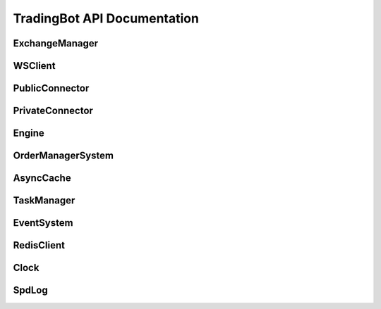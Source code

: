 TradingBot API Documentation
===========================

ExchangeManager
--------------

.. py:class:: ExchangeManager(config: Dict[str, Any])

   Base class for managing exchange connections and market data.

   :param dict config: Configuration dictionary containing exchange settings
   :param str config['apiKey']: API key for authentication
   :param str config['secret']: Secret key for authentication  
   :param bool config['sandbox']: Whether to use testnet/sandbox mode
   :param str config['exchange_id']: Exchange identifier (e.g. "binance", "bybit")

   .. py:property:: linear
      :type: List[str]

      Returns list of linear perpetual market symbols

   .. py:property:: inverse  
      :type: List[str]

      Returns list of inverse perpetual market symbols

   .. py:property:: spot
      :type: List[str] 

      Returns list of spot market symbols

   .. py:property:: future
      :type: List[str]

      Returns list of futures market symbols

   .. py:method:: load_markets()

      Load market data from exchange.
      Must be implemented by subclasses.

WSClient
--------

.. py:class:: WSClient(url: str, limiter: AsyncLimiter, handler: Callable, task_manager: TaskManager, **kwargs)

   Base WebSocket client for exchange connections.

   :param str url: WebSocket endpoint URL
   :param AsyncLimiter limiter: Rate limiter for API calls
   :param Callable handler: Callback function for handling messages
   :param TaskManager task_manager: Task manager for handling async tasks
   :param bytes specific_ping_msg: Optional custom ping message
   :param float reconnect_interval: Reconnection interval in seconds
   :param int ping_idle_timeout: Ping timeout in seconds
   :param int ping_reply_timeout: Ping reply timeout in seconds
   :param str auto_ping_strategy: Ping strategy ("ping_when_idle" or "ping_periodically")
   :param bool enable_auto_ping: Enable automatic ping
   :param bool enable_auto_pong: Enable automatic pong response

   .. py:property:: connected
      :type: bool

      Returns True if WebSocket is connected

   .. py:method:: connect()
      :async:

      Connect to WebSocket endpoint

   .. py:method:: disconnect()

      Disconnect from WebSocket endpoint

   .. py:method:: _resubscribe()
      :async:

      Resubscribe to channels after reconnection.
      Must be implemented by subclasses.

PublicConnector
--------------

.. py:class:: PublicConnector(account_type, market: Dict[str, BaseMarket], market_id: Dict[str, str], exchange_id: ExchangeType, ws_client: WSClient, msgbus: MessageBus)

   Base class for public market data connections.

   :param AccountType account_type: Account type for the connection
   :param Dict[str,BaseMarket] market: Market information dictionary
   :param Dict[str,str] market_id: Market ID mapping dictionary  
   :param ExchangeType exchange_id: Exchange identifier
   :param WSClient ws_client: WebSocket client instance
   :param MessageBus msgbus: Message bus for publishing data

   .. py:method:: subscribe_trade(symbol: str)
      :async:

      Subscribe to trade data for a symbol.
      Must be implemented by subclasses.

   .. py:method:: subscribe_bookl1(symbol: str) 
      :async:

      Subscribe to level 1 orderbook data for a symbol.
      Must be implemented by subclasses.

   .. py:method:: subscribe_kline(symbol: str, interval: str)
      :async: 

      Subscribe to kline/candlestick data for a symbol.
      Must be implemented by subclasses.

   .. py:method:: disconnect()
      :async:

      Disconnect the WebSocket connection.

PrivateConnector
---------------

.. py:class:: PrivateConnector(account_type, market: Dict[str, BaseMarket], market_id: Dict[str, str], exchange_id: ExchangeType, ws_client: WSClient, msgbus: MessageBus, rate_limit: Optional[RateLimit] = None)

   Base class for private trading connections.

   :param AccountType account_type: Account type for the connection
   :param Dict[str,BaseMarket] market: Market information dictionary
   :param Dict[str,str] market_id: Market ID mapping dictionary
   :param ExchangeType exchange_id: Exchange identifier  
   :param WSClient ws_client: WebSocket client instance
   :param MessageBus msgbus: Message bus for publishing data
   :param Optional[RateLimit] rate_limit: Optional rate limiter configuration

   .. py:method:: create_order(symbol: str, side: OrderSide, type: OrderType, amount: Decimal, price: Decimal, time_in_force: TimeInForce, position_side: PositionSide, **kwargs) -> Order
      :async:

      Create a new order.

      :param str symbol: Trading pair symbol
      :param OrderSide side: Order side (BUY/SELL)
      :param OrderType type: Order type (MARKET/LIMIT)
      :param Decimal amount: Order quantity
      :param Decimal price: Order price (for limit orders)
      :param TimeInForce time_in_force: Time in force
      :param PositionSide position_side: Position side
      :param kwargs: Additional order parameters
      :return: Order object
      :rtype: Order

   .. py:method:: cancel_order(symbol: str, order_id: str, **kwargs) -> Order
      :async:

      Cancel an existing order.

      :param str symbol: Trading pair symbol
      :param str order_id: Order ID to cancel
      :param kwargs: Additional parameters
      :return: Updated order object
      :rtype: Order

   .. py:method:: amount_to_precision(symbol: str, amount: float, mode: Literal["round", "ceil", "floor"] = "round") -> Decimal

      Convert amount to exchange precision.

      :param str symbol: Trading pair symbol
      :param float amount: Amount to convert
      :param str mode: Rounding mode
      :return: Amount with correct precision
      :rtype: Decimal

   .. py:method:: price_to_precision(symbol: str, price: float, mode: Literal["round", "ceil", "floor"] = "round") -> Decimal

      Convert price to exchange precision.

      :param str symbol: Trading pair symbol
      :param float price: Price to convert
      :param str mode: Rounding mode
      :return: Price with correct precision
      :rtype: Decimal

Engine
------

.. py:class:: Engine(config: Config)

   Main trading engine that manages exchange connections and strategy execution.

   :param Config config: Configuration object containing strategy and connection settings

   .. py:method:: start()

      Start the trading engine.
      
      - Builds exchange connections
      - Initializes connectors
      - Starts strategy execution
      - Runs event loop until completion

   .. py:method:: dispose()

      Clean up and dispose of engine resources.
      
      - Disconnects from exchanges
      - Cancels running tasks
      - Closes event loop

OrderManagerSystem 
----------------

.. py:class:: OrderManagerSystem(cache: AsyncCache, msgbus: MessageBus, task_manager: TaskManager)

   System for managing orders and positions across exchanges.

   :param AsyncCache cache: Cache for storing order and position data
   :param MessageBus msgbus: Message bus for order events
   :param TaskManager task_manager: Task manager for async operations

   .. py:method:: add_order_msg(order: Order)

      Add an order message to the processing queue.

      :param Order order: Order object to process

   .. py:method:: add_position_msg(order: Order) 

      Add a position update message to the processing queue.

      :param Order order: Order that affects position

   .. py:method:: handle_order_event()
      :async:

      Process order events from the queue.
      
      Handles order status transitions:
      
      - PENDING -> Initial order creation
      - CANCELING -> Order cancellation in progress  
      - ACCEPTED -> Order accepted by exchange
      - PARTIALLY_FILLED -> Order partially filled
      - CANCELED -> Order canceled
      - FILLED -> Order completely filled
      - EXPIRED -> Order expired

   .. py:method:: handle_position_event()
      :async:

      Process position updates from filled/canceled orders.

   .. py:method:: start()
      :async:

      Start the order manager system.
      
      - Initializes order event handler
      - Initializes position event handler

AsyncCache
---------

.. py:class:: AsyncCache(strategy_id: str, user_id: str, task_manager: TaskManager, sync_interval: int = 60, expire_time: int = 3600)

   Cache system for storing order and position data with Redis persistence.

   :param str strategy_id: Strategy identifier
   :param str user_id: User identifier 
   :param TaskManager task_manager: Task manager for async operations
   :param int sync_interval: Interval in seconds for syncing to Redis
   :param int expire_time: Time in seconds before data expires

   .. py:method:: apply_position(order: Order)
      :async:

      Update position based on order execution.

      :param Order order: Order that affects position

   .. py:method:: get_position(symbol: str) -> Position
      :async:

      Get current position for a symbol.

      :param str symbol: Trading pair symbol
      :return: Position object if exists, else None
      :rtype: Optional[Position]

   .. py:method:: order_initialized(order: Order)

      Initialize a new order in the cache.

      :param Order order: New order to track

   .. py:method:: order_status_update(order: Order)

      Update status of existing order.

      :param Order order: Order with updated status

   .. py:method:: get_order(order_id: str) -> Order
      :async:

      Get order by ID.

      :param str order_id: Order identifier
      :return: Order object if exists, else None
      :rtype: Optional[Order]

   .. py:method:: get_symbol_orders(symbol: str, in_mem: bool = True) -> Set[str]
      :async:

      Get all order IDs for a symbol.

      :param str symbol: Trading pair symbol
      :param bool in_mem: Whether to only check in-memory cache
      :return: Set of order IDs
      :rtype: Set[str]

   .. py:method:: get_open_orders(symbol: str = None, exchange: ExchangeType = None) -> Set[str]
      :async:

      Get open order IDs filtered by symbol or exchange.

      :param Optional[str] symbol: Trading pair symbol filter
      :param Optional[ExchangeType] exchange: Exchange filter
      :return: Set of open order IDs
      :rtype: Set[str]

   .. py:method:: start()
      :async:

      Start the cache system.
      
      - Initializes Redis connection
      - Starts periodic sync task

   .. py:method:: close() 
      :async:

      Close the cache system.
      
      - Syncs final state to Redis
      - Closes Redis connection

TaskManager
----------

.. py:class:: TaskManager(loop: asyncio.AbstractEventLoop)

   Manages asynchronous tasks and handles graceful shutdown.

   :param AbstractEventLoop loop: The asyncio event loop to use

   .. py:method:: create_task(coro: asyncio.coroutines) -> asyncio.Task

      Create and track a new asyncio task.

      :param coroutine coro: Coroutine to schedule
      :return: Created task
      :rtype: asyncio.Task

   .. py:method:: wait()
      :async:

      Wait for shutdown event and handle task cleanup.

   .. py:method:: cancel()
      :async:

      Cancel all running tasks and cleanup resources.

EventSystem
----------

.. py:class:: EventSystem

   System for handling event subscriptions and notifications.

   .. py:classmethod:: on(event: str, callback: Optional[Callable] = None)

      Register an event listener. Can be used as a decorator or method.

      :param str event: Event name to listen for
      :param Optional[Callable] callback: Callback function for event
      :return: Decorator function if no callback provided
      :rtype: Callable

      Usage as decorator::

          @EventSystem.on('order_update')
          def handle_order(msg):
              pass

      Usage as method::

          EventSystem.on('order_update', handle_order)

   .. py:classmethod:: emit(event: str, *args: Any, **kwargs: Any)

      Emit an event to synchronous listeners.

      :param str event: Event name to emit
      :param args: Positional arguments to pass to listeners
      :param kwargs: Keyword arguments to pass to listeners

   .. py:classmethod:: aemit(event: str, *args: Any, **kwargs: Any)
      :async:

      Emit an event to asynchronous listeners.

      :param str event: Event name to emit
      :param args: Positional arguments to pass to listeners
      :param kwargs: Keyword arguments to pass to listeners

RedisClient
----------

.. py:class:: RedisClient

   Redis client manager for persistent storage.

   .. py:classmethod:: get_client() -> redis.Redis

      Get synchronous Redis client instance.

      :return: Redis client
      :rtype: redis.Redis

   .. py:classmethod:: get_async_client() -> redis.asyncio.Redis

      Get asynchronous Redis client instance.

      :return: Async Redis client
      :rtype: redis.asyncio.Redis

Clock
-----

.. py:class:: Clock(tick_size: float = 1.0)

   High precision clock for timing and scheduling.

   :param float tick_size: Time interval of each tick in seconds

   .. py:property:: tick_size
      :type: float

      Get the clock tick size in seconds

   .. py:property:: current_timestamp
      :type: float

      Get current timestamp in seconds

   .. py:method:: add_tick_callback(callback: Callable[[float], None])

      Register callback to be called on each tick.

      :param Callable callback: Function to call with current timestamp

   .. py:method:: run()
      :async:

      Start the clock.
      
      - Initializes tick scheduling
      - Executes callbacks on each tick
      - Maintains precise timing

SpdLog
------

.. py:class:: SpdLog

   Structured logging system with file rotation.

   .. py:classmethod:: get_logger(name: str, level: Literal["DEBUG", "INFO", "WARNING", "ERROR", "CRITICAL"] = "INFO", flush: bool = False) -> spd.Logger

      Get or create a logger instance.

      :param str name: Logger name
      :param str level: Log level
      :param bool flush: Auto-flush after each log
      :return: Logger instance
      :rtype: spdlog.Logger

   .. py:classmethod:: initialize(log_dir: str = ".logs", async_mode: bool = True, setup_error_handlers: bool = True)

      Initialize the logging system.

      :param str log_dir: Directory for log files
      :param bool async_mode: Enable async logging
      :param bool setup_error_handlers: Setup global error handlers

   .. py:classmethod:: close_all_loggers()

      Close all logger instances and release resources.




